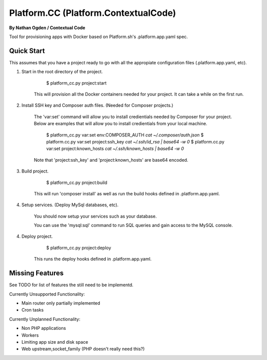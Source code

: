 Platform.CC (Platform.ContextualCode)
=====================================
**By Nathan Ogden / Contextual Code**


Tool for provisioning apps with Docker based on Platform.sh's .platform.app.yaml spec.


Quick Start
-----------

This assumes that you have a project ready to go with all the appropiate configuration files (.platform.app.yaml, etc).

1) Start in the root directory of the project.

        $ platform_cc.py project:start

    This will provision all the Docker containers needed for your project. It can take a while on the first run.

2) Install SSH key and Composer auth files. (Needed for Composer projects.)

    The 'var:set' command will allow you to install credientials needed by Composer for your project. Below
    are examples that will allow you to install credientials from your local machine.

        $ platform_cc.py var:set env:COMPOSER_AUTH `cat ~/.composer/auth.json`
        $ platform.cc.py var:set project:ssh_key `cat ~/.ssh/id_rsa | base64 -w 0`
        $ platform.cc.py var:set project:known_hosts `cat ~/.ssh/known_hosts | base64 -w 0`

    Note that 'project:ssh_key' and 'project:known_hosts' are base64 encoded.

3) Build project.
    
        $ platform_cc.py project:build

    This will run 'composer install' as well as run the build hooks defined in .platform.app.yaml.

4) Setup services. (Deploy MySql databases, etc).

    You should now setup your services such as your database.

    You can use the 'mysql:sql' command to run SQL queries and gain access to the MySQL console.

4) Deploy project.

        $ platform_cc.py project:deploy   

    This runs the deploy hooks defined in .platform.app.yaml.


Missing Features
----------------

See TODO for list of features the still need to be implementd.

Currently Unsupported Functionality:

- Main router only partially implemented
- Cron tasks

Currently Unplanned Functionality:

- Non PHP applications
- Workers
- Limiting app size and disk space
- Web upstream,socket_family (PHP doesn't really need this?)

